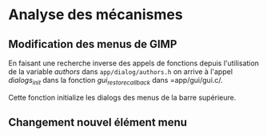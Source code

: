 * Analyse des mécanismes

** Modification des menus de GIMP
En faisant une recherche inverse des appels de fonctions depuis
l'utilisation de la variable /authors/ dans =app/dialog/authors.h= on
arrive à l'appel /dialogs_init/ dans la fonction /gui_restore_callback/ dans =app/gui/gui.c/.

Cette fonction initialize les dialogs des menus de la barre supérieure.


** Changement nouvel élément menu
